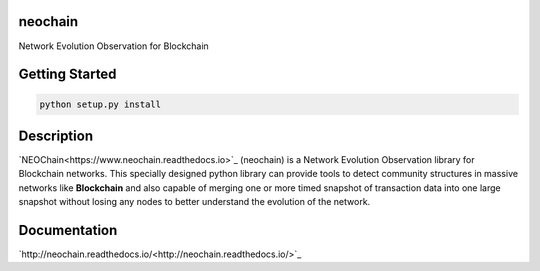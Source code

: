 neochain
========
Network Evolution Observation for Blockchain

.. image:: https://img.shields.io/packagist/l/doctrine/orm.svg
   :alt: license
   :target: https://opensource.org/licenses/MIT

.. image:: https://travis-ci.org/dharif23/neochain.svg?branch=master
   :alt: Build Status
   :target: https://travis-ci.org/dharif23/neochain

.. image:: https://readthedocs.org/projects/neochain/badge/?version=latest
   :alt: Documentation Status
   :target: https://neochain.readthedocs.io/?badge=latest

Getting Started
===============
.. code-block:: python

   python setup.py install

Description
===========

`NEOChain<https://www.neochain.readthedocs.io>`_ (neochain) is a Network Evolution Observation library for Blockchain networks.
This specially designed python library can provide tools to detect community structures in massive networks like **Blockchain**
and also capable of merging one or more timed snapshot of transaction data into one large snapshot without losing any nodes to
better understand the evolution of the network.

Documentation
=============
`http://neochain.readthedocs.io/<http://neochain.readthedocs.io/>`_

